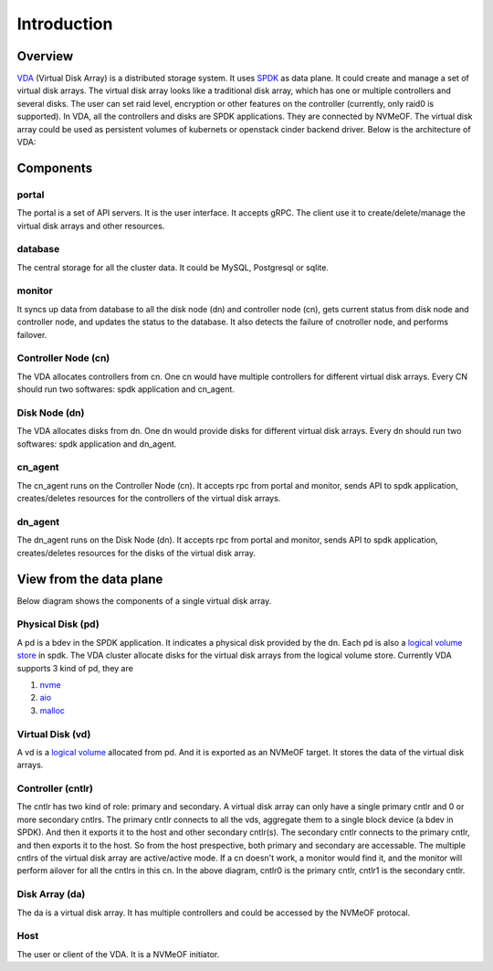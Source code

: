 Introduction
============

Overview
--------

`VDA <https://github.com/virtual-disk-array/vda>`_ (Virtual Disk Array)
is a distributed storage system. It uses `SPDK <https://spdk.io/>`_ as
data plane. It could create and manage a set of virtual disk
arrays. The virtual disk array looks like a traditional disk array,
which has one or multiple controllers and several disks. The user can
set raid level, encryption or other features on the controller
(currently, only raid0 is supported). In VDA, all the controllers and
disks are SPDK applications. They are connected by NVMeOF. The virtual
disk array could be used as persistent volumes of kubernets or
openstack cinder backend driver. Below is the architecture of VDA:

.. image:: /images/vda_cluster_arch.png

Components
----------

portal
^^^^^^
The portal is a set of API servers. It is the user interface. It
accepts gRPC. The client use it to create/delete/manage the virtual
disk arrays and other resources.

database
^^^^^^^^
The central storage for all the cluster data. It could be MySQL,
Postgresql or sqlite.

monitor
^^^^^^^
It syncs up data from database to all the disk node (dn) and controller
node (cn), gets current status from disk node and controller node,
and updates the status to the database. It also detects the failure of
cnotroller node, and performs failover.

Controller Node (cn)
^^^^^^^^^^^^^^^^^^^^
The VDA allocates controllers from cn. One cn would have multiple
controllers for different virtual disk arrays. Every CN should run two
softwares: spdk application and cn_agent.

Disk Node (dn)
^^^^^^^^^^^^^^
The VDA allocates disks from dn. One dn would provide disks for
different virtual disk arrays. Every dn should run two softwares: spdk
application and dn_agent.

cn_agent
^^^^^^^^
The cn_agent runs on the Controller Node (cn). It accepts rpc from
portal and monitor, sends API to spdk application, creates/deletes
resources for the controllers of the virtual disk arrays.

dn_agent
^^^^^^^^
The dn_agent runs on the Disk Node (dn). It accepts rpc from portal
and monitor, sends API to spdk application, creates/deletes resources
for the disks of the virtual disk array.

View from the data plane
------------------------

Below diagram shows the components of a single virtual disk array.

.. image:: /images/vda_disk_array_arch.png


Physical Disk (pd)
^^^^^^^^^^^^^^^^^^
A pd is a bdev in the SPDK application. It indicates a physical disk
provided by the dn. Each pd is also a `logical volume store <https://spdk.io/doc/logical_volumes.html#lvs>`_
in spdk. The VDA cluster allocate disks for the virtual disk arrays
from the logical volume store. Currently VDA supports 3 kind of pd,
they are

#. `nvme <https://spdk.io/doc/bdev.html#bdev_config_nvme>`_
#. `aio <https://spdk.io/doc/bdev.html#bdev_config_aio>`_
#. `malloc <https://spdk.io/doc/bdev.html#bdev_config_malloc>`_

Virtual Disk (vd)
^^^^^^^^^^^^^^^^^
A vd is a `logical volume <https://spdk.io/doc/logical_volumes.html#lvol>`_
allocated from pd. And it is exported as an NVMeOF target. It stores
the data of the virtual disk arrays.

Controller (cntlr)
^^^^^^^^^^^^^^^^^^
The cntlr has two kind of role: primary and secondary. A virtual disk
array can only have a single primary cntlr and 0 or more secondary
cntlrs. The primary cntlr connects to all the vds, aggregate them to a
single block device (a bdev in SPDK). And then it exports it to the
host and other secondary cntlr(s).
The secondary cntlr connects to the primary cntlr, and then exports it
to the host. So from the host prespective, both primary and secondary
are accessable. The multiple cntlrs of the virtual disk array are
active/active mode. If a cn doesn't work, a monitor would find it, and
the monitor  will perform ailover for all the cntlrs in this cn. In
the above diagram, cntlr0 is the primary cntlr, cntlr1 is the
secondary cntlr.

Disk Array (da)
^^^^^^^^^^^^^^^
The da is a virtual disk array. It has multiple controllers and
could be accessed by the NVMeOF protocal.

Host
^^^^
The user or client of the VDA. It is a NVMeOF initiator.
